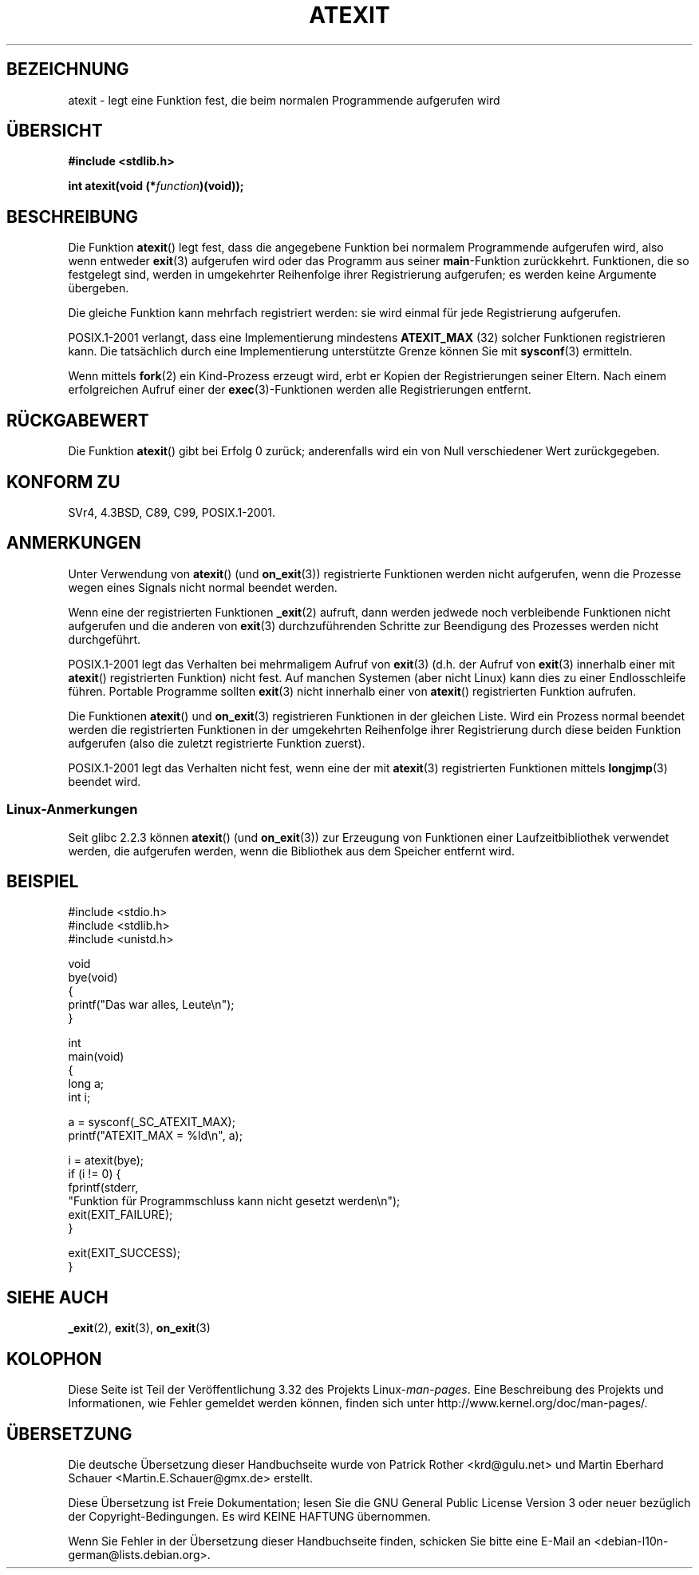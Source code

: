 .\" Copyright 1993 David Metcalfe (david@prism.demon.co.uk)
.\"
.\" Permission is granted to make and distribute verbatim copies of this
.\" manual provided the copyright notice and this permission notice are
.\" preserved on all copies.
.\"
.\" Permission is granted to copy and distribute modified versions of this
.\" manual under the conditions for verbatim copying, provided that the
.\" entire resulting derived work is distributed under the terms of a
.\" permission notice identical to this one.
.\"
.\" Since the Linux kernel and libraries are constantly changing, this
.\" manual page may be incorrect or out-of-date.  The author(s) assume no
.\" responsibility for errors or omissions, or for damages resulting from
.\" the use of the information contained herein.  The author(s) may not
.\" have taken the same level of care in the production of this manual,
.\" which is licensed free of charge, as they might when working
.\" professionally.
.\"
.\" Formatted or processed versions of this manual, if unaccompanied by
.\" the source, must acknowledge the copyright and authors of this work.
.\"
.\" References consulted:
.\"     Linux libc source code
.\"     Lewine's _POSIX Programmer's Guide_ (O'Reilly & Associates, 1991)
.\"     386BSD man pages
.\" Modified 1993-03-29, David Metcalfe
.\" Modified 1993-07-24, Rik Faith (faith@cs.unc.edu)
.\" Modified 2003-10-25, Walter Harms
.\"
.\"*******************************************************************
.\"
.\" This file was generated with po4a. Translate the source file.
.\"
.\"*******************************************************************
.TH ATEXIT 3 "5. Dezember 2008" Linux Linux\-Programmierhandbuch
.SH BEZEICHNUNG
atexit \- legt eine Funktion fest, die beim normalen Programmende aufgerufen
wird
.SH ÜBERSICHT
.nf
\fB#include <stdlib.h>\fP
.sp
\fBint atexit(void (*\fP\fIfunction\fP\fB)(void));\fP
.fi
.SH BESCHREIBUNG
Die Funktion \fBatexit\fP() legt fest, dass die angegebene Funktion bei
normalem Programmende aufgerufen wird, also wenn entweder \fBexit\fP(3)
aufgerufen wird oder das Programm aus seiner \fBmain\fP\-Funktion
zurückkehrt. Funktionen, die so festgelegt sind, werden in umgekehrter
Reihenfolge ihrer Registrierung aufgerufen; es werden keine Argumente
übergeben.

Die gleiche Funktion kann mehrfach registriert werden: sie wird einmal für
jede Registrierung aufgerufen.
.LP
POSIX.1\-2001 verlangt, dass eine Implementierung mindestens \fBATEXIT_MAX\fP
(32) solcher Funktionen registrieren kann. Die tatsächlich durch eine
Implementierung unterstützte Grenze können Sie mit \fBsysconf\fP(3) ermitteln.
.LP
Wenn mittels \fBfork\fP(2) ein Kind\-Prozess erzeugt wird, erbt er Kopien der
Registrierungen seiner Eltern. Nach einem erfolgreichen Aufruf einer der
\fBexec\fP(3)\-Funktionen werden alle Registrierungen entfernt.
.SH RÜCKGABEWERT
Die Funktion \fBatexit\fP() gibt bei Erfolg 0 zurück; anderenfalls wird ein von
Null verschiedener Wert zurückgegeben.
.SH "KONFORM ZU"
SVr4, 4.3BSD, C89, C99, POSIX.1\-2001.
.SH ANMERKUNGEN
Unter Verwendung von \fBatexit\fP() (und \fBon_exit\fP(3)) registrierte Funktionen
werden nicht aufgerufen, wenn die Prozesse wegen eines Signals nicht normal
beendet werden.

Wenn eine der registrierten Funktionen \fB_exit\fP(2) aufruft, dann werden
jedwede noch verbleibende Funktionen nicht aufgerufen und die anderen von
\fBexit\fP(3) durchzuführenden Schritte zur Beendigung des Prozesses werden
nicht durchgeführt.

.\" This can happen on OpenBSD 4.2 for example, and is documented
.\" as occurring on FreeBSD as well.
.\" Glibc does "the Right Thing" -- invocation of the remaining
.\" exit handlers carries on as normal.
POSIX.1\-2001 legt das Verhalten bei mehrmaligem Aufruf von \fBexit\fP(3)
(d.h. der Aufruf von \fBexit\fP(3) innerhalb einer mit \fBatexit\fP()
registrierten Funktion) nicht fest. Auf manchen Systemen (aber nicht Linux)
kann dies zu einer Endlosschleife führen. Portable Programme sollten
\fBexit\fP(3) nicht innerhalb einer von \fBatexit\fP() registrierten Funktion
aufrufen.

Die Funktionen \fBatexit\fP() und \fBon_exit\fP(3) registrieren Funktionen in der
gleichen Liste. Wird ein Prozess normal beendet werden die registrierten
Funktionen in der umgekehrten Reihenfolge ihrer Registrierung durch diese
beiden Funktion aufgerufen (also die zuletzt registrierte Funktion zuerst).

.\" In glibc, things seem to be handled okay
POSIX.1\-2001 legt das Verhalten nicht fest, wenn eine der mit \fBatexit\fP(3)
registrierten Funktionen mittels \fBlongjmp\fP(3) beendet wird.
.SS Linux\-Anmerkungen
Seit glibc 2.2.3 können \fBatexit\fP() (und \fBon_exit\fP(3)) zur Erzeugung von
Funktionen  einer Laufzeitbibliothek verwendet werden, die aufgerufen
werden, wenn die Bibliothek aus dem Speicher entfernt wird.
.SH BEISPIEL
.nf
#include <stdio.h>
#include <stdlib.h>
#include <unistd.h>

void
bye(void)
{
    printf("Das war alles, Leute\en");
}

int
main(void)
{
    long a;
    int i;

    a = sysconf(_SC_ATEXIT_MAX);
    printf("ATEXIT_MAX = %ld\en", a);

    i = atexit(bye);
    if (i != 0) {
        fprintf(stderr,
        "Funktion für Programmschluss kann nicht gesetzt werden\en");
        exit(EXIT_FAILURE);
    }

    exit(EXIT_SUCCESS);
}
.fi
.SH "SIEHE AUCH"
\fB_exit\fP(2), \fBexit\fP(3), \fBon_exit\fP(3)
.SH KOLOPHON
Diese Seite ist Teil der Veröffentlichung 3.32 des Projekts
Linux\-\fIman\-pages\fP. Eine Beschreibung des Projekts und Informationen, wie
Fehler gemeldet werden können, finden sich unter
http://www.kernel.org/doc/man\-pages/.

.SH ÜBERSETZUNG
Die deutsche Übersetzung dieser Handbuchseite wurde von
Patrick Rother <krd@gulu.net>
und
Martin Eberhard Schauer <Martin.E.Schauer@gmx.de>
erstellt.

Diese Übersetzung ist Freie Dokumentation; lesen Sie die
GNU General Public License Version 3 oder neuer bezüglich der
Copyright-Bedingungen. Es wird KEINE HAFTUNG übernommen.

Wenn Sie Fehler in der Übersetzung dieser Handbuchseite finden,
schicken Sie bitte eine E-Mail an <debian-l10n-german@lists.debian.org>.
